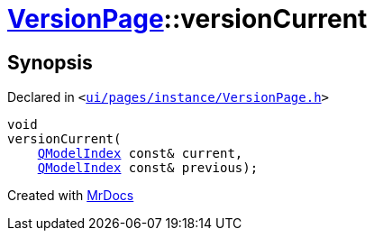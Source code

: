 [#VersionPage-versionCurrent]
= xref:VersionPage.adoc[VersionPage]::versionCurrent
:relfileprefix: ../
:mrdocs:


== Synopsis

Declared in `&lt;https://github.com/PrismLauncher/PrismLauncher/blob/develop/ui/pages/instance/VersionPage.h#L115[ui&sol;pages&sol;instance&sol;VersionPage&period;h]&gt;`

[source,cpp,subs="verbatim,replacements,macros,-callouts"]
----
void
versionCurrent(
    xref:QModelIndex.adoc[QModelIndex] const& current,
    xref:QModelIndex.adoc[QModelIndex] const& previous);
----



[.small]#Created with https://www.mrdocs.com[MrDocs]#

